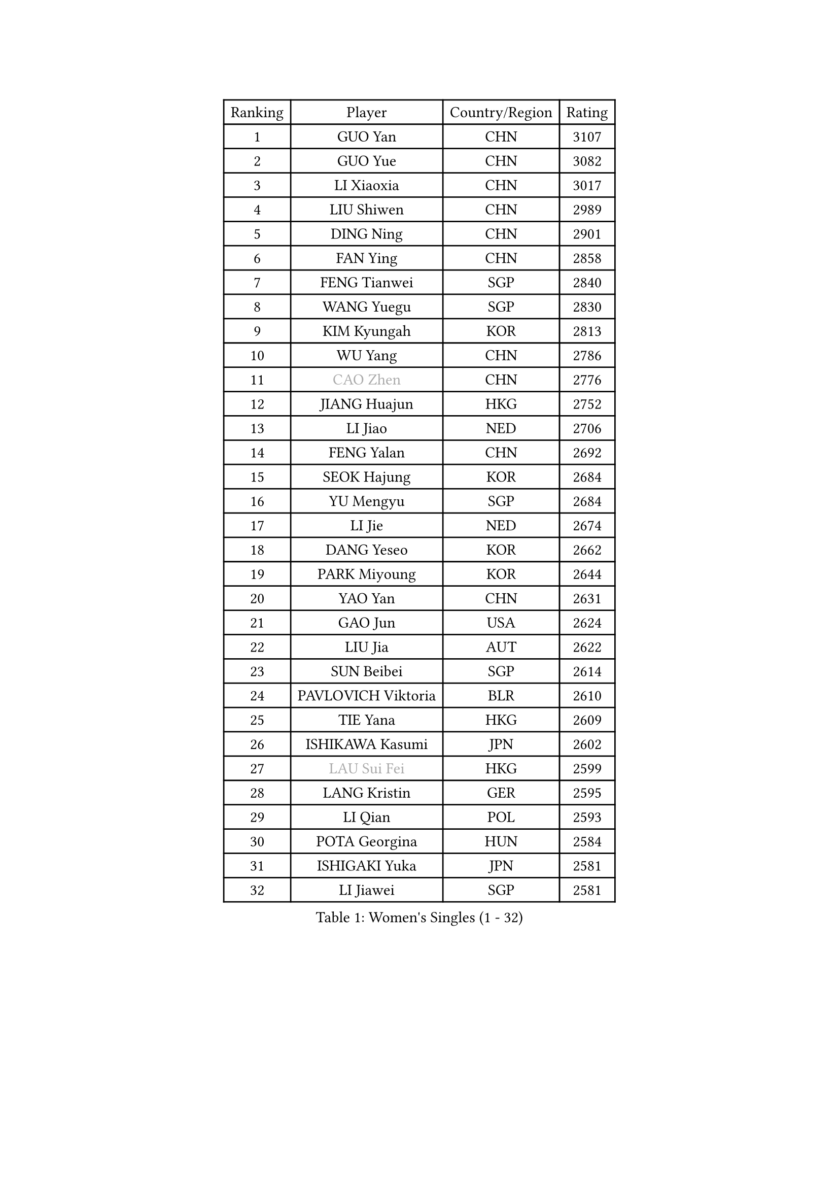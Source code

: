
#set text(font: ("Courier New", "NSimSun"))
#figure(
  caption: "Women's Singles (1 - 32)",
    table(
      columns: 4,
      [Ranking], [Player], [Country/Region], [Rating],
      [1], [GUO Yan], [CHN], [3107],
      [2], [GUO Yue], [CHN], [3082],
      [3], [LI Xiaoxia], [CHN], [3017],
      [4], [LIU Shiwen], [CHN], [2989],
      [5], [DING Ning], [CHN], [2901],
      [6], [FAN Ying], [CHN], [2858],
      [7], [FENG Tianwei], [SGP], [2840],
      [8], [WANG Yuegu], [SGP], [2830],
      [9], [KIM Kyungah], [KOR], [2813],
      [10], [WU Yang], [CHN], [2786],
      [11], [#text(gray, "CAO Zhen")], [CHN], [2776],
      [12], [JIANG Huajun], [HKG], [2752],
      [13], [LI Jiao], [NED], [2706],
      [14], [FENG Yalan], [CHN], [2692],
      [15], [SEOK Hajung], [KOR], [2684],
      [16], [YU Mengyu], [SGP], [2684],
      [17], [LI Jie], [NED], [2674],
      [18], [DANG Yeseo], [KOR], [2662],
      [19], [PARK Miyoung], [KOR], [2644],
      [20], [YAO Yan], [CHN], [2631],
      [21], [GAO Jun], [USA], [2624],
      [22], [LIU Jia], [AUT], [2622],
      [23], [SUN Beibei], [SGP], [2614],
      [24], [PAVLOVICH Viktoria], [BLR], [2610],
      [25], [TIE Yana], [HKG], [2609],
      [26], [ISHIKAWA Kasumi], [JPN], [2602],
      [27], [#text(gray, "LAU Sui Fei")], [HKG], [2599],
      [28], [LANG Kristin], [GER], [2595],
      [29], [LI Qian], [POL], [2593],
      [30], [POTA Georgina], [HUN], [2584],
      [31], [ISHIGAKI Yuka], [JPN], [2581],
      [32], [LI Jiawei], [SGP], [2581],
    )
  )#pagebreak()

#set text(font: ("Courier New", "NSimSun"))
#figure(
  caption: "Women's Singles (33 - 64)",
    table(
      columns: 4,
      [Ranking], [Player], [Country/Region], [Rating],
      [33], [NI Xia Lian], [LUX], [2580],
      [34], [HU Melek], [TUR], [2573],
      [35], [ZHU Yuling], [MAC], [2560],
      [36], [HUANG Yi-Hua], [TPE], [2559],
      [37], [FUKUHARA Ai], [JPN], [2556],
      [38], [SHEN Yanfei], [ESP], [2555],
      [39], [HIRANO Sayaka], [JPN], [2551],
      [40], [TIKHOMIROVA Anna], [RUS], [2548],
      [41], [PASKAUSKIENE Ruta], [LTU], [2548],
      [42], [SAMARA Elizabeta], [ROU], [2541],
      [43], [WU Jiaduo], [GER], [2538],
      [44], [ZHU Fang], [ESP], [2517],
      [45], [CHANG Chenchen], [CHN], [2510],
      [46], [CHENG I-Ching], [TPE], [2506],
      [47], [MONTEIRO DODEAN Daniela], [ROU], [2499],
      [48], [FEHER Gabriela], [SRB], [2487],
      [49], [#text(gray, "PENG Luyang")], [CHN], [2487],
      [50], [MOON Hyunjung], [KOR], [2482],
      [51], [ZHANG Rui], [HKG], [2469],
      [52], [LI Qiangbing], [AUT], [2467],
      [53], [KANG Misoon], [KOR], [2466],
      [54], [WANG Chen], [CHN], [2453],
      [55], [SKOV Mie], [DEN], [2448],
      [56], [LI Xue], [FRA], [2445],
      [57], [WAKAMIYA Misako], [JPN], [2444],
      [58], [WU Xue], [DOM], [2438],
      [59], [LI Xiaodan], [CHN], [2434],
      [60], [STEFANOVA Nikoleta], [ITA], [2431],
      [61], [ODOROVA Eva], [SVK], [2430],
      [62], [LIN Ling], [HKG], [2429],
      [63], [KIM Jong], [PRK], [2419],
      [64], [WEN Jia], [CHN], [2419],
    )
  )#pagebreak()

#set text(font: ("Courier New", "NSimSun"))
#figure(
  caption: "Women's Singles (65 - 96)",
    table(
      columns: 4,
      [Ranking], [Player], [Country/Region], [Rating],
      [65], [PAVLOVICH Veronika], [BLR], [2419],
      [66], [STRBIKOVA Renata], [CZE], [2414],
      [67], [HAN Hye Song], [PRK], [2413],
      [68], [MISIKONYTE Lina], [LTU], [2410],
      [69], [LEE Ho Ching], [HKG], [2407],
      [70], [FUJII Hiroko], [JPN], [2406],
      [71], [LEE Eunhee], [KOR], [2401],
      [72], [VACENOVSKA Iveta], [CZE], [2397],
      [73], [BARTHEL Zhenqi], [GER], [2394],
      [74], [TOTH Krisztina], [HUN], [2394],
      [75], [SUH Hyo Won], [KOR], [2393],
      [76], [MATTENET Audrey], [FRA], [2392],
      [77], [RAO Jingwen], [CHN], [2390],
      [78], [BILENKO Tetyana], [UKR], [2389],
      [79], [NTOULAKI Ekaterina], [GRE], [2388],
      [80], [RAMIREZ Sara], [ESP], [2381],
      [81], [GU Yuting], [CHN], [2380],
      [82], [XU Jie], [POL], [2373],
      [83], [LOVAS Petra], [HUN], [2365],
      [84], [YANG Ha Eun], [KOR], [2363],
      [85], [HE Sirin], [TUR], [2360],
      [86], [MIKHAILOVA Polina], [RUS], [2358],
      [87], [BAKULA Andrea], [CRO], [2357],
      [88], [SONG Maeum], [KOR], [2347],
      [89], [SCHALL Elke], [GER], [2347],
      [90], [FUKUOKA Haruna], [JPN], [2345],
      [91], [CHEN Meng], [CHN], [2334],
      [92], [SOLJA Amelie], [AUT], [2330],
      [93], [NECULA Iulia], [ROU], [2330],
      [94], [ERDELJI Anamaria], [SRB], [2324],
      [95], [GRUNDISCH Carole], [FRA], [2316],
      [96], [WANG Xuan], [CHN], [2314],
    )
  )#pagebreak()

#set text(font: ("Courier New", "NSimSun"))
#figure(
  caption: "Women's Singles (97 - 128)",
    table(
      columns: 4,
      [Ranking], [Player], [Country/Region], [Rating],
      [97], [CREEMERS Linda], [NED], [2312],
      [98], [CHOI Moonyoung], [KOR], [2308],
      [99], [HIURA Reiko], [JPN], [2302],
      [100], [PESOTSKA Margaryta], [UKR], [2296],
      [101], [ZHAO Yan], [CHN], [2291],
      [102], [MOLNAR Cornelia], [CRO], [2287],
      [103], [XIAN Yifang], [FRA], [2281],
      [104], [PROKHOROVA Yulia], [RUS], [2280],
      [105], [EKHOLM Matilda], [SWE], [2280],
      [106], [MORIZONO Misaki], [JPN], [2276],
      [107], [CECHOVA Dana], [CZE], [2275],
      [108], [PERGEL Szandra], [HUN], [2269],
      [109], [#text(gray, "FUJINUMA Ai")], [JPN], [2267],
      [110], [BALAZOVA Barbora], [SVK], [2262],
      [111], [TAN Wenling], [ITA], [2258],
      [112], [ZHENG Jiaqi], [USA], [2256],
      [113], [DVORAK Galia], [ESP], [2248],
      [114], [SIBLEY Kelly], [ENG], [2247],
      [115], [JIA Jun], [CHN], [2243],
      [116], [JEE Minhyung], [AUS], [2241],
      [117], [PARK Seonghye], [KOR], [2240],
      [118], [YANG Fen], [CGO], [2234],
      [119], [KRAVCHENKO Marina], [ISR], [2234],
      [120], [XIAO Maria], [ESP], [2224],
      [121], [BOROS Tamara], [CRO], [2222],
      [122], [BEH Lee Wei], [MAS], [2222],
      [123], [YAMANASHI Yuri], [JPN], [2222],
      [124], [KIM Minhee], [KOR], [2219],
      [125], [KOMWONG Nanthana], [THA], [2219],
      [126], [GANINA Svetlana], [RUS], [2219],
      [127], [FADEEVA Oxana], [RUS], [2218],
      [128], [KNEZEVIC Monika], [SRB], [2217],
    )
  )